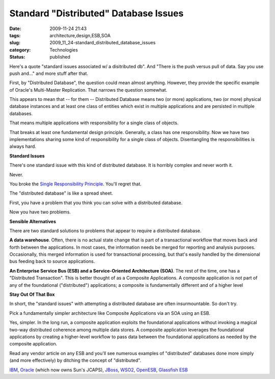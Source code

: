 Standard "Distributed" Database Issues
======================================

:date: 2009-11-24 21:43
:tags: architecture,design,ESB,SOA
:slug: 2009_11_24-standard_distributed_database_issues
:category: Technologies
:status: published

Here's a quote "standard issues associated w/ a disitributed db". And
"There is the push versus pull of data. Say you use push and..." and
more stuff after that.

First, by "Distributed Database", the question could mean almost
anything. However, they provide the specific example of Oracle's
Multi-Master Replication. That narrows the question somewhat.

This appears to mean that -- for them -- Distributed Database means
two (or more) applications, two (or more) physical database instances
and at least one class of entities which exist in multiple
applications and are persisted in multiple databases.

That means multiple applications with responsibility for a single
class of objects.

That breaks at least one fundamental design principle. Generally, a
class has one responsibility. Now we have two implementations sharing
some kind of responsibility for a single class of objects.
Disentangling the responsibilities is always hard.

**Standard Issues**

There's one standard issue with this kind of distributed database. It
is horribly complex and never worth it.

Never.

You broke the `Single Responsibility
Principle <http://www.objectmentor.com/resources/articles/srp.pdf>`__.
You'll regret that.

The "distributed database" is like a spread sheet.

First, you have a problem that you think you can solve with a
distributed database.

Now you have two problems.

**Sensible Alternatives**

There are two standard solutions to problems that appear to require a
distributed database.

**A data warehouse**. Often, there is no actual state change that is
part of a transactional workflow that moves back and forth between
the applications. In most cases, the information needs be merged for
reporting and analysis purposes. Occasionally, this merged
information is used for transactional processing, but that's easily
handled by the dimensional bus feeding back to source applications.

**An Enterprise Service Bus (ESB) and a Service-Oriented Architecture
(SOA)**. The rest of the time, one has a "Distributed Transaction".
This is better thought of as a Composite Applications. A composite
application is not part of any of the foundational ("distributed")
applications; a composite is fundamentally different and of a higher
level

**Stay Out Of That Box**

In short, the "standard issues" with attempting a distributed
database are often insurmountable. So don't try.

Pick a fundamentally simpler architecture like Composite Applications
via an SOA using an ESB.

Yes, simpler. In the long run, a composite application exploits the
foundational applications without invoking a magical two-way
distributed coherence among multiple data stores. A composite
application leverages the foundational applications by creating a
higher-level workflow to pass data between the foundational
applications as needed by the composite application.

Read any vendor article on any ESB and you'll see numerous examples
of "distributed" databases done more simply (and more effectively) by
ditching the concept of "distributed".

`IBM <http://www-01.ibm.com/software/info/ebf/smartsoa/index.jsp?cm_mmc=agus_itebfsoatest-20090701-108AU1HW-_-k-_-google-_-ibm_soa_mkwid_scWvrWyxv_3064320991_4320hrybowu501022>`__,
`Oracle <http://www.oracle.com/webapps/dialogue/dlgpage.jsp?p_ext=Y&p_dlg_id=7747792&src=6818567&Act=5&sckw=NAMK09052542MPP001.GCM.8320.200>`__
(which now owns Sun's JCAPS),
`JBoss <http://www.jboss.com/products/platforms/soa/?s_kwcid=TC%7C8574%7Centerprise%20service%20bus%7C%7CS%7Ce%7C3689181351>`__,
`WSO2 <http://wso2.com/products/enterprise-service-bus/>`__,
`OpenESB <https://open-esb.dev.java.net/>`__, `Glassfish
ESB <http://www.sun.com/software/javaenterprisesystem/javacaps/glassfish_esb.jsp>`__






